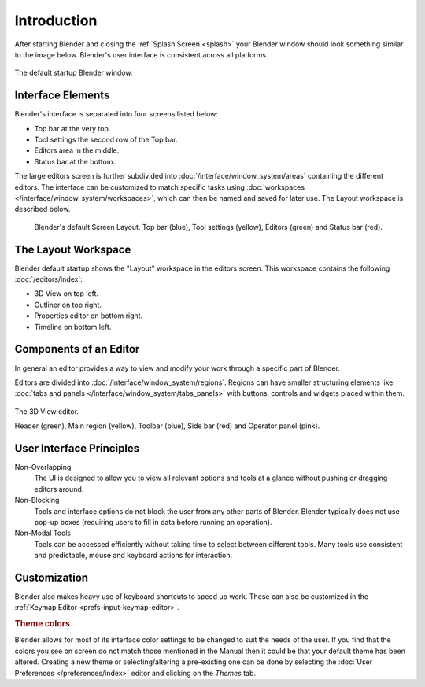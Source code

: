 
************
Introduction
************

After starting Blender and closing the :ref:`Splash Screen <splash>`
your Blender window should look something similar to the image below.
Blender's user interface is consistent across all platforms.

.. figure:: /images/interface_window-system_introduction_default-startup.png
   :align: center

   The default startup Blender window.


Interface Elements
==================

.. four screens or three?

Blender's interface is separated into four screens listed below:

- Top bar at the very top.
- Tool settings the second row of the Top bar.
- Editors area in the middle.
- Status bar at the bottom.

The large editors screen is further subdivided into
:doc:`/interface/window_system/areas` containing the different editors.
The interface can be customized to match specific tasks using
:doc:`workspaces </interface/window_system/workspaces>`,
which can then be named and saved for later use. The Layout workspace is described below.

.. figure:: /images/interface_window-system_introduction_default-screen.png

   Blender's default Screen Layout. Top bar (blue), Tool settings (yellow),
   Editors (green) and Status bar (red).


The Layout Workspace
====================

Blender default startup shows the "Layout" workspace in the editors screen.
This workspace contains the following :doc:`/editors/index`:

- 3D View on top left.
- Outliner on top right.
- Properties editor on bottom right.
- Timeline on bottom left.

.. todo 2.8 figure:: /images/interface_window-system_introduction_layout-workspace.png

   Blender's Layout Workspace with four editors.

   3D View (color), Outliner (), Properties editor () and Timeline ().


Components of an Editor
=======================

In general an editor provides a way to view and
modify your work through a specific part of Blender.

Editors are divided into :doc:`/interface/window_system/regions`.
Regions can have smaller structuring elements like
:doc:`tabs and panels </interface/window_system/tabs_panels>`
with buttons, controls and widgets placed within them.

.. figure:: /images/interface_window-system_regions_3d-view.png
   :align: center

   The 3D View editor.

   Header (green), Main region (yellow), Toolbar (blue),
   Side bar (red) and Operator panel (pink).


User Interface Principles
=========================

Non-Overlapping
   The UI is designed to allow you to view all relevant options and tools at a glance
   without pushing or dragging editors around.

Non-Blocking
   Tools and interface options do not block the user from any other parts of Blender.
   Blender typically does not use pop-up boxes
   (requiring users to fill in data before running an operation).

Non-Modal Tools
   Tools can be accessed efficiently without taking time to select between different tools.
   Many tools use consistent and predictable, mouse and keyboard actions for interaction.


Customization
=============

Blender also makes heavy use of keyboard shortcuts to speed up work.
These can also be customized in the :ref:`Keymap Editor <prefs-input-keymap-editor>`.


.. rubric:: Theme colors

Blender allows for most of its interface color settings to be changed to suit the needs of the user.
If you find that the colors you see on screen do not match those mentioned
in the Manual then it could be that your default theme has been altered.
Creating a new theme or selecting/altering a pre-existing one can be done by selecting
the :doc:`User Preferences </preferences/index>` editor and clicking on the *Themes* tab.
